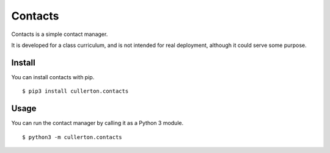 ========
Contacts
========

Contacts is a simple contact manager.

It is developed for a class curriculum, and is not intended for real deployment, although it could serve some purpose.

-------
Install
-------

You can install contacts with pip.

::

    $ pip3 install cullerton.contacts

-----
Usage
-----

You can run the contact manager by calling it as a Python 3 module.

::

    $ python3 -m cullerton.contacts

